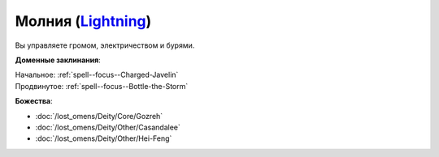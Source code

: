.. title:: Домен молнии (Lightning Domain)

.. rst-class:: domain
.. _Domain--Lightning:

Молния (`Lightning <https://2e.aonprd.com/Domains.aspx?ID=47>`_)
=============================================================================================================

Вы управляете громом, электричеством и бурями.

**Доменные заклинания**:

| Начальное: :ref:`spell--focus--Charged-Javelin`
| Продвинутое: :ref:`spell--focus--Bottle-the-Storm`


**Божества**:

* :doc:`/lost_omens/Deity/Core/Gozreh`
* :doc:`/lost_omens/Deity/Other/Casandalee`
* :doc:`/lost_omens/Deity/Other/Hei-Feng`
